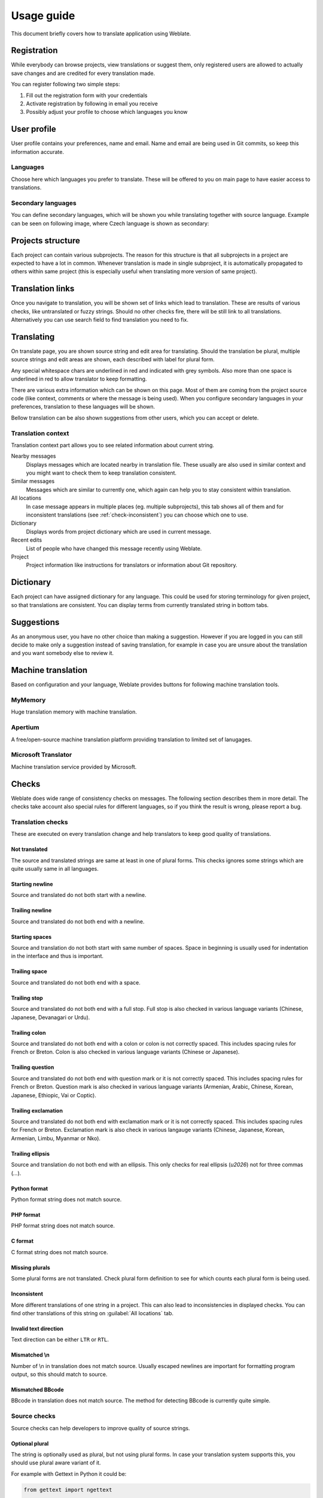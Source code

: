 Usage guide
===========

This document briefly covers how to translate application using Weblate.

Registration
------------

While everybody can browse projects, view translations or suggest them, only
registered users are allowed to actually save changes and are credited for
every translation made.

You can register following two simple steps:

1. Fill out the registration form with your credentials
2. Activate registration by following in email you receive
3. Possibly adjust your profile to choose which languages you know

User profile
------------

User profile contains your preferences, name and email. Name and email
are being used in Git commits, so keep this information accurate.

Languages
+++++++++

Choose here which languages you prefer to translate. These will be offered to
you on main page to have easier access to translations.

Secondary languages
+++++++++++++++++++

You can define secondary languages, which will be shown you while translating
together with source language. Example can be seen on following image, where
Czech language is shown as secondary:

.. image:: _static/secondary-language.png

Projects structure
------------------

Each project can contain various subprojects. The reason for this structure is
that all subprojects in a project are expected to have a lot in common.
Whenever translation is made in single subproject, it is automatically
propagated to others within same project (this is especially useful when
translating more version of same project).

Translation links
-----------------

Once you navigate to translation, you will be shown set of links which lead to
translation. These are results of various checks, like untranslated or fuzzy
strings. Should no other checks fire, there will be still link to all
translations. Alternatively you can use search field to find translation you
need to fix.

Translating
-----------

On translate page, you are shown source string and edit area for translating.
Should the translation be plural, multiple source strings and edit areas are
shown, each described with label for plural form.

Any special whitespace chars are underlined in red and indicated with grey
symbols. Also more than one space is underlined in red to allow translator to
keep formatting.

There are various extra information which can be shown on this page. Most of
them are coming from the project source code (like context, comments or where
the message is being used). When you configure secondary languages in your
preferences, translation to these languages will be shown.

Bellow translation can be also shown suggestions from other users, which you
can accept or delete.

Translation context
+++++++++++++++++++

Translation context part allows you to see related information about current
string.

Nearby messages
    Displays messages which are located nearby in translation file. These
    usually are also used in similar context and you might want to check them
    to keep translation consistent.
Similar messages
    Messages which are similar to currently one, which again can help you to
    stay consistent within translation.
All locations
    In case message appears in multiple places (eg. multiple subprojects),
    this tab shows all of them and for inconsistent translations (see
    :ref:`check-inconsistent`) you can choose which one to use.
Dictionary
    Displays words from project dictionary which are used in current message.
Recent edits
    List of people who have changed this message recently using Weblate.
Project
    Project information like instructions for translators or information about
    Git repository.

Dictionary
----------

Each project can have assigned dictionary for any language. This could be used
for storing terminology for given project, so that translations are consistent.
You can display terms from currently translated string in bottom tabs.

Suggestions
-----------

As an anonymous user, you have no other choice than making a suggestion.
However if you are logged in you can still decide to make only a suggestion
instead of saving translation, for example in case you are unsure about the
translation and you want somebody else to review it.

.. _machine-translation:

Machine translation
-------------------

Based on configuration and your language, Weblate provides buttons for following
machine translation tools.

MyMemory
++++++++

Huge translation memory with machine translation.

.. seealso::

    http://mymemory.translated.net/

Apertium
++++++++

A free/open-source machine translation platform providing translation to
limited set of lanugages.

.. seealso::

    http://www.apertium.org/

Microsoft Translator
++++++++++++++++++++

Machine translation service provided by Microsoft.

.. seealso::

    http://www.microsofttranslator.com/

.. _checks:

Checks
------

Weblate does wide range of consistency checks on  messages. The following
section describes them in more detail. The checks take account also special
rules for different languages, so if you think the result is wrong, please
report a bug.

Translation checks
++++++++++++++++++

These are executed on every translation change and help translators to keep
good quality of translations.

.. _check-same:

Not translated
~~~~~~~~~~~~~~

The source and translated strings are same at least in one of plural forms.
This checks ignores some strings which are quite usually same in all
languages.

.. _check-begin-newline:

Starting newline
~~~~~~~~~~~~~~~~

Source and translated do not both start with a newline.

.. _check-end-newline:

Trailing newline
~~~~~~~~~~~~~~~~

Source and translated do not both end with a newline.

.. _check-begin-space:

Starting spaces
~~~~~~~~~~~~~~~

Source and translation do not both start with same number of spaces. Space in
beginning is usually used for indentation in the interface and thus is
important.

.. _check-end-space:

Trailing space
~~~~~~~~~~~~~~

Source and translated do not both end with a space.

.. _check-end-stop:

Trailing stop
~~~~~~~~~~~~~

Source and translated do not both end with a full stop. Full stop is also
checked in various language variants (Chinese, Japanese, Devanagari or Urdu).

.. _check-end-colon:

Trailing colon
~~~~~~~~~~~~~~

Source and translated do not both end with a colon or colon is not correctly
spaced. This includes spacing rules for French or Breton. Colon is also
checked in various language variants (Chinese or Japanese).

.. _check-end-question:

Trailing question
~~~~~~~~~~~~~~~~~

Source and translated do not both end with question mark or it is not
correctly spaced. This includes spacing rules for French or Breton. Question
mark is also checked in various language variants (Armenian, Arabic, Chinese,
Korean, Japanese, Ethiopic, Vai or Coptic).

.. _check-end-exclamation:

Trailing exclamation
~~~~~~~~~~~~~~~~~~~~

Source and translated do not both end with exclamation mark or it is not
correctly spaced. This includes spacing rules for French or Breton.
Exclamation mark is also check in various langauge variants (Chinese,
Japanese, Korean, Armenian, Limbu, Myanmar or Nko).

.. _check-end-ellipsis:

Trailing ellipsis
~~~~~~~~~~~~~~~~

Source and translation do not both end with an ellipsis. This only checks for
real ellipsis (`\u2026`) not for three commas (`...`).

.. _check-python-format:

Python format
~~~~~~~~~~~~~

Python format string does not match source.

.. _check-php-format:

PHP format
~~~~~~~~~~

PHP format string does not match source.

.. _check-c-format:

C format
~~~~~~~~

C format string does not match source.

.. _check-plurals:

Missing plurals
~~~~~~~~~~~~~~~

Some plural forms are not translated. Check plural form definition to see for
which counts each plural form is being used.

.. _check-inconsistent:

Inconsistent
~~~~~~~~~~~~

More different translations of one string in a project. This can also lead to
inconsistencies in displayed checks. You can find other translations of this
string on :guilabel:`All locations` tab.

.. _check-direction:

Invalid text direction
~~~~~~~~~~~~~~~~~~~~~~

Text direction can be either ``LTR`` or ``RTL``.

.. _check-escaped-newline:

Mismatched \\n
~~~~~~~~~~~~~~

Number of \\n in translation does not match source. Usually escaped newlines
are important for formatting program output, so this should match to source.
    
.. _check-bbcode:

Mismatched BBcode
~~~~~~~~~~~~~~~~~

BBcode in translation does not match source. The method for detecting BBcode is
currently quite simple.

.. _check-optional-plural:

Source checks
+++++++++++++

Source checks can help developers to improve quality of source strings.

Optional plural
~~~~~~~~~~~~~~~

The string is optionally used as plural, but not using plural forms. In case
your translation system supports this, you should use plural aware variant of
it.

For example with Gettext in Python it could be:

.. code-block:: python

    from gettext import ngettext

    print ngettext('Selected %d file', 'Selected %d files', files) % files

.. _check-ellipsis:

Ellipsis
~~~~~~~~

The string uses three dots (...) instead of an ellipsis character (…). Using
unicode character is in most cases better approach and looks better.
